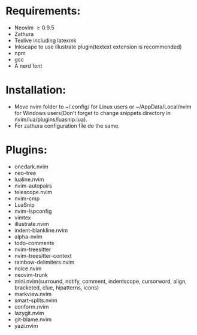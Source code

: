 * Requirements:
- Neovim \ge 0.9.5
- Zathura
- Texlive including latexmk
- Inkscape to use illustrate plugin(textext extension is recommended)
- npm 
- gcc
- A nerd font
* Installation:
- Move nvim folder to ~/.config/ for Linux users or ~/AppData/Local/nvim for Windows users(Don't forget to change snippets directory in nvim/lua/plugins/luasnip.lua).
- For zathura configuration file do the same.
* Plugins:
- onedark.nvim
- neo-tree
- lualine.nvim
- nvim-autopairs
- telescope.nvim
- nvim-cmp
- LuaSnip
- nvim-lspconfig
- vimtex
- illustrate.nvim
- indent-blankline.nvim
- alpha-nvim
- todo-comments
- nvim-treesitter
- nvim-treesitter-context
- rainbow-delimiters.nvim
- noice.nvim
- neovim-trunk
- mini.nvim(surround, notify, comment, indentscope, cursorword, align, bracketed, clue, hipatterns, icons)
- markview.nvim
- smart-splits.nvim
- conform.nvim
- lazygit.nvim
- git-blame.nvim
- yazi.nvim
